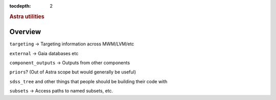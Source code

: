 
.. _astra-utilities:

.. role:: header_no_toc
  :class: class_header_no_toc

.. title:: Astra utilities

:tocdepth: 2

.. rubric:: :header_no_toc:`Astra utilities`


Overview
========

``targeting`` -> Targeting information across MWM/LVM/etc

``external`` -> Gaia databases etc

``component_outputs`` -> Outputs from other components

``priors``? (Out of Astra scope but would generally be useful)

``sdss_tree`` and other things that people should be building their code with

``subsets`` -> Access paths to named subsets, etc.

